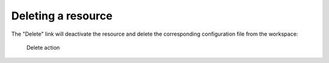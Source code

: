 ^^^^^^^^^^^^^^^^^^^
Deleting a resource
^^^^^^^^^^^^^^^^^^^

The "Delete" link will deactivate the resource and delete the corresponding configuration file from the workspace:

.. figure:: ../../images/console_delete.png
    :figwidth: 80%
    :width: 70%
    :target: ../../_images/console_delete.png

    Delete action
